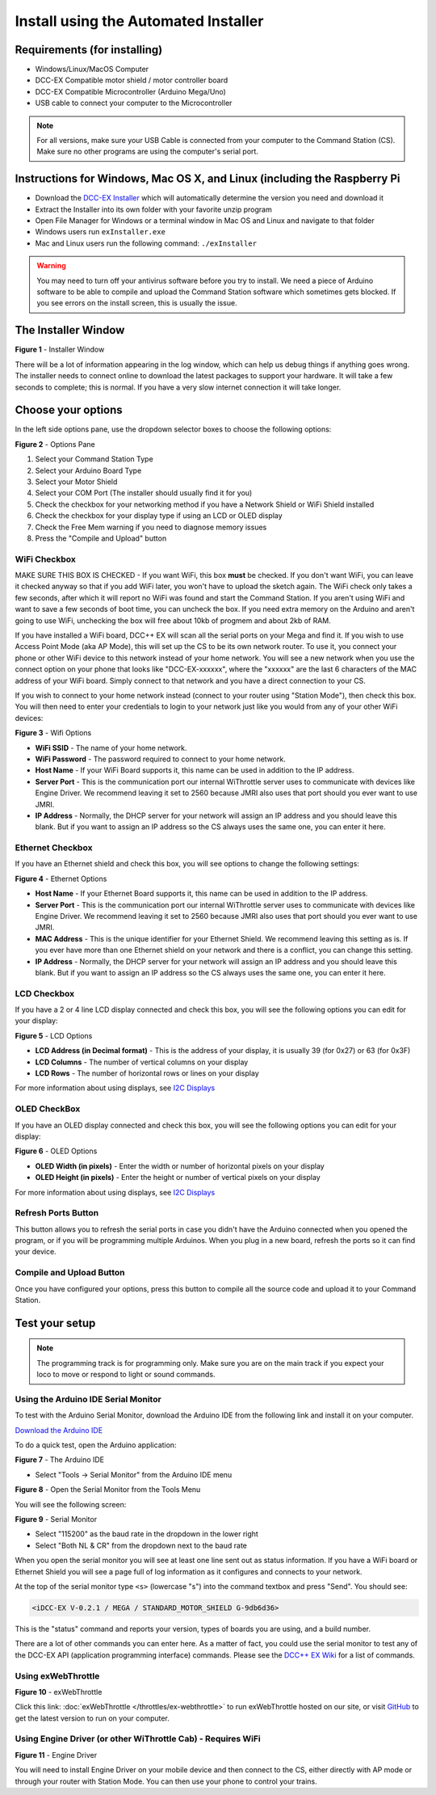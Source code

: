 **************************************
Install using the Automated Installer
**************************************

Requirements (for installing)
==============================

* Windows/Linux/MacOS Computer
* DCC-EX Compatible motor shield / motor controller board
* DCC-EX Compatible Microcontroller (Arduino Mega/Uno)
* USB cable to connect your computer to the Microcontroller

.. note:: For all versions, make sure your USB Cable is connected from your computer to the Command Station (CS). Make sure no other programs are using the computer's serial port.

Instructions for Windows, Mac OS X, and Linux (including the Raspberry Pi
============================================================================

* Download the `DCC-EX Installer <https://dcc-ex.com/download/commandstation.html#exinstaller>`_ which will automatically determine the version you need and download it
* Extract the Installer into its own folder with your favorite unzip program
* Open File Manager for Windows or a terminal window in Mac OS and Linux and navigate to that folder
* Windows users run ``exInstaller.exe``
* Mac and Linux users run the following command: ``./exInstaller``


.. warning::
   You may need to turn off your antivirus software before you try to install. We need a piece of Arduino software to be able to compile and upload the Command Station software which sometimes gets blocked. If you see errors on the install screen, this is usually the issue.

The Installer Window
=====================

.. image:: ../_static/images/installer/installer.jpg
   :alt: DCC-EX Installer
   :scale: 75%

**Figure 1** - Installer Window

There will be a lot of information appearing in the log window, which can help us debug things if anything goes wrong. The installer needs to connect online to download the latest packages to support your hardware. It will take a few seconds to complete; this is normal. If you have a very slow internet connection it will take longer.

Choose your options
====================

In the left side options pane, use the dropdown selector boxes to choose the following options:

.. image:: ../_static/images/installer/inst_options.jpg
   :alt: Options Pane
   :scale: 75%

**Figure 2** - Options Pane

1. Select your Command Station Type
2. Select your Arduino Board Type
3. Select your Motor Shield
4. Select your COM Port (The installer should usually find it for you)
5. Check the checkbox for your networking method if you have a Network Shield or WiFi Shield installed
6. Check the checkbox for your display type if using an LCD or OLED display
7. Check the Free Mem warning if you need to diagnose memory issues
8. Press the "Compile and Upload" button

WiFi Checkbox
--------------

MAKE SURE THIS BOX IS CHECKED - If you want WiFi, this box **must** be checked. If you don't want WiFi, you can leave it checked anyway so that if you add WiFi later, you won't have to upload the sketch again. The WiFi check only takes a few seconds, after which it will report no WiFi was found and start the Command Station. If you aren't using WiFi and want to save a few seconds of boot time, you can uncheck the box. If you need extra memory on the Arduino and aren't going to use WiFi, unchecking the box will free about 10kb of progmem and about 2kb of RAM.

If you have installed a WiFi board, DCC++ EX will scan all the serial ports on your Mega and find it. If you wish to use Access Point Mode (aka AP Mode), this will set up the CS to be its own network router. To use it, you connect your phone or other WiFi device to this network instead of your home network. You will see a new network when you use the connect option on your phone that looks like "DCC-EX-xxxxxx", where the "xxxxxx" are the last 6 characters of the MAC address of your WiFi board. Simply connect to that network and you have a direct connection to your CS.

If you wish to connect to your home network instead (connect to your router using "Station Mode"), then check this box. You will then need to enter your credentials to login to your network just like you would from any of your other WiFi devices:


.. image:: ../_static/images/installer/wifi.jpg
   :alt: WiFi Options
   :scale: 90%

**Figure 3** - Wifi Options

* **WiFi SSID** - The name of your home network.\ 

* **WiFi Password** - The password required to connect to your home network.\ 

* **Host Name** - If your WiFi Board supports it, this name can be used in addition to the IP address.\ 

* **Server Port** - This is the communication port our internal WiThrottle server uses to communicate with devices like Engine Driver. We recommend leaving it set to 2560 because JMRI also uses that port should you ever want to use JMRI.\ 

* **IP Address** - Normally, the DHCP server for your network will assign an IP address and you should leave this blank. But if you want to assign an IP address so the CS always uses the same one, you can enter it here.\ 

Ethernet Checkbox
------------------

If you have an Ethernet shield and check this box, you will see options to change the following settings:

.. image:: ../_static/images/installer/ethernet.jpg
   :alt: Ethernet Options
   :scale: 90%

**Figure 4** - Ethernet Options

* **Host Name** - If your Ethernet Board supports it, this name can be used in addition to the IP address.\ 

* **Server Port** - This is the communication port our internal WiThrottle server uses to communicate with devices like Engine Driver. We recommend leaving it set to 2560 because JMRI also uses that port should you ever want to use JMRI.\ 

* **MAC Address** - This is the unique identifier for your Ethernet Shield. We recommend leaving this setting as is. If you ever have more than one Ethernet shield on your network and there is a conflict, you can change this setting.

* **IP Address** - Normally, the DHCP server for your network will assign an IP address and you should leave this blank. But if you want to assign an IP address so the CS always uses the same one, you can enter it here.\ 

LCD Checkbox
-------------

If you have a 2 or 4 line LCD display connected and check this box, you will see the following options you can edit for your display:

.. image:: ../_static/images/installer/lcd.jpg
   :alt: LCD Options
   :scale: 90%

**Figure 5** - LCD Options

* **LCD Address (in Decimal format)** - This is the address of your display, it is usually 39 (for 0x27) or 63 (for 0x3F)

* **LCD Columns** - The number of vertical columns on your display

* **LCD Rows** - The number of horizontal rows or lines on your display

For more information about using displays, see `I2C Displays <../reference/hardware/i2c-displays.html>`_

OLED CheckBox
---------------

If you have an OLED display connected and check this box, you will see the following options you can edit for your display:

.. image:: ../_static/images/installer/oled.jpg
   :alt: OLED Options
   :scale: 90%

**Figure 6** - OLED Options

* **OLED Width (in pixels)** - Enter the width or number of horizontal pixels on your display

* **OLED Height (in pixels)** - Enter the height or number of vertical pixels on your display

For more information about using displays, see `I2C Displays <../reference/hardware/i2c-displays.html>`_

Refresh Ports Button
----------------------

This button allows you to refresh the serial ports in case you didn't have the Arduino connected when you opened the program, or if you will be programming multiple Arduinos. When you plug in a new board, refresh the ports so it can find your device.

Compile and Upload Button
--------------------------

Once you have configured your options, press this button to compile all the source code and upload it to your Command Station.

Test your setup
=================

.. NOTE:: The programming track is for programming only. Make sure you are on the main track if you expect your loco to move or respond to light or sound commands.

Using the Arduino IDE Serial Monitor
-------------------------------------

To test with the Arduino Serial Monitor, download the Arduino IDE from the following link and install it on your computer.

`Download the Arduino IDE <https://www.arduino.cc/en/Main/software>`_

To do a quick test, open the Arduino application:

.. image:: ../_static/images/installer/arduino_ide.jpg
   :alt: Arduino IDE
   :scale: 100%

**Figure 7** - The Arduino IDE

* Select "Tools -> Serial Monitor" from the Arduino IDE menu


.. image:: ../_static/images/installer/arduino_ide2.jpg
   :alt: Open the Serial Monitor
   :scale: 100%

**Figure 8** - Open the Serial Monitor from the Tools Menu

You will see the following screen:


.. image:: ../_static/images/installer/serial_monitor.jpg
   :alt: Serial Monitor
   :scale: 100%

**Figure 9** - Serial Monitor


* Select "115200" as the baud rate in the dropdown in the lower right
* Select "Both NL & CR" from the dropdown next to the baud rate

When you open the serial monitor you will see at least one line sent out as status information. If you have a WiFi board or Ethernet Shield you will see a page full of log information as it configures and connects to your network.

At the top of the serial monitor type ``<s>`` (lowercase "s") into the command textbox and press "Send". You should see:

.. code-block::

   <iDCC-EX V-0.2.1 / MEGA / STANDARD_MOTOR_SHIELD G-9db6d36>

This is the "status" command and reports your version, types of boards you are using, and a build number.

There are a lot of other commands you can enter here. As a matter of fact, you could use the serial monitor to test any of the DCC-EX API (application programming interface) commands. Please see the `DCC++ EX Wiki <https://github.com/DCC-EX/CommandStation-EX/wiki>`_ for a list of commands.

Using exWebThrottle
--------------------

.. image:: ../_static/images/installer/exwebthrottle.jpg
   :alt: exWebThrottle
   :scale: 100%

**Figure 10** - exWebThrottle

Click this link: :doc:`exWebThrottle </throttles/ex-webthrottle>` to run exWebThrottle hosted on our site, or visit `GitHub <https://github.com/DCC-EX/exWebThrottle>`_ to get the latest version to run on your computer.

Using Engine Driver (or other WiThrottle Cab) - Requires WiFi
--------------------------------------------------------------

.. image:: ../_static/images/installer/engine_driver.png
   :alt: Engine Driver
   :scale: 100%

**Figure 11** - Engine Driver

You will need to install Engine Driver on your mobile device and then connect to the CS, either directly with AP mode or through your router with Station Mode. You can then use your phone to control your trains.


